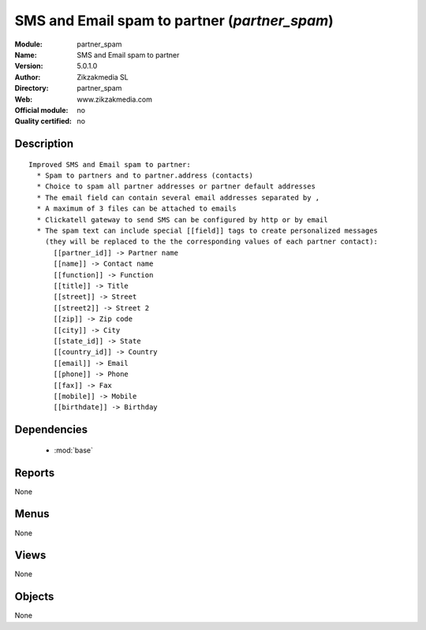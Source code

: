 
.. module:: partner_spam
    :synopsis: SMS and Email spam to partner 
    :noindex:
.. 

.. raw:: html

    <link rel="stylesheet" href="../_static/hide_objects_in_sidebar.css" type="text/css" />

SMS and Email spam to partner (*partner_spam*)
==============================================
:Module: partner_spam
:Name: SMS and Email spam to partner
:Version: 5.0.1.0
:Author: Zikzakmedia SL
:Directory: partner_spam
:Web: www.zikzakmedia.com
:Official module: no
:Quality certified: no

Description
-----------

::

  Improved SMS and Email spam to partner:
    * Spam to partners and to partner.address (contacts)
    * Choice to spam all partner addresses or partner default addresses
    * The email field can contain several email addresses separated by ,
    * A maximum of 3 files can be attached to emails
    * Clickatell gateway to send SMS can be configured by http or by email
    * The spam text can include special [[field]] tags to create personalized messages 
      (they will be replaced to the the corresponding values of each partner contact):
        [[partner_id]] -> Partner name
        [[name]] -> Contact name
        [[function]] -> Function
        [[title]] -> Title
        [[street]] -> Street
        [[street2]] -> Street 2
        [[zip]] -> Zip code
        [[city]] -> City
        [[state_id]] -> State
        [[country_id]] -> Country
        [[email]] -> Email
        [[phone]] -> Phone
        [[fax]] -> Fax
        [[mobile]] -> Mobile
        [[birthdate]] -> Birthday

Dependencies
------------

 * :mod:`base`

Reports
-------

None


Menus
-------


None


Views
-----


None



Objects
-------

None

